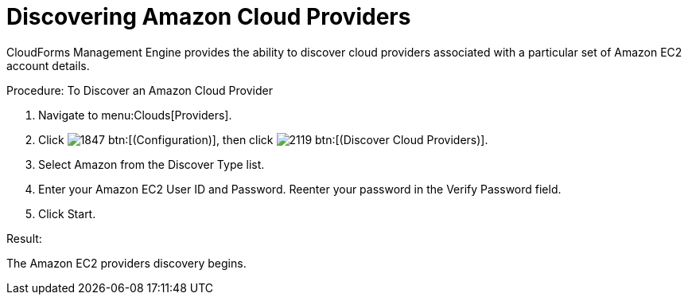 = Discovering Amazon Cloud Providers

CloudForms Management Engine provides the ability to discover cloud providers associated with a particular set of Amazon EC2 account details. 

.Procedure: To Discover an Amazon Cloud Provider
. Navigate to menu:Clouds[Providers]. 
. Click  image:images/1847.png[] btn:[(Configuration)], then click image:images/2119.png[] btn:[(Discover Cloud Providers)].
. Select Amazon from the [label]#Discover Type# list.
. Enter your Amazon EC2 [label]#User ID# and [label]#Password#.
  Reenter your password in the [label]#Verify Password# field. 
. Click [label]#Start#. 

.Result:
The Amazon EC2 providers discovery begins.
